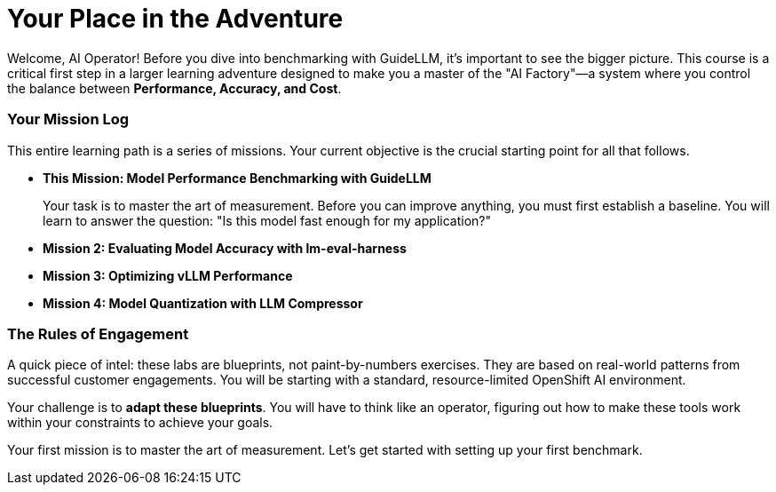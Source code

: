 // This section should be placed after the main course introduction.

= Your Place in the Adventure

Welcome, AI Operator! Before you dive into benchmarking with GuideLLM, it's important to see the bigger picture. This course is a critical first step in a larger learning adventure designed to make you a master of the "AI Factory"—a system where you control the balance between **Performance, Accuracy, and Cost**.

=== Your Mission Log

This entire learning path is a series of missions. Your current objective is the crucial starting point for all that follows.

* **This Mission: Model Performance Benchmarking with GuideLLM**
+
--
Your task is to master the art of measurement. Before you can improve anything, you must first establish a baseline. You will learn to answer the question: "Is this model fast enough for my application?"
--
* **Mission 2: Evaluating Model Accuracy with lm-eval-harness**
* **Mission 3: Optimizing vLLM Performance**
* **Mission 4: Model Quantization with LLM Compressor**

=== The Rules of Engagement

A quick piece of intel: these labs are blueprints, not paint-by-numbers exercises. They are based on real-world patterns from successful customer engagements. You will be starting with a standard, resource-limited OpenShift AI environment.

Your challenge is to **adapt these blueprints**. You will have to think like an operator, figuring out how to make these tools work within your constraints to achieve your goals.

Your first mission is to master the art of measurement. Let's get started with setting up your first benchmark.